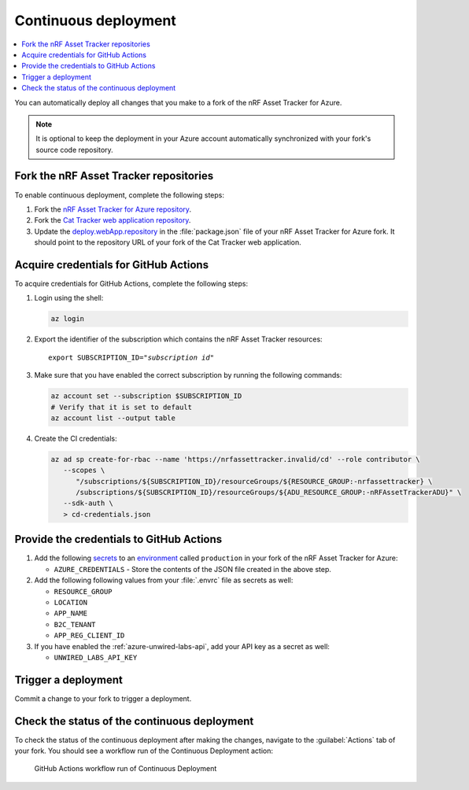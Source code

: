 .. _azure-continuous-deployment:

Continuous deployment
#####################

.. contents::
   :local:
   :depth: 2

You can automatically deploy all changes that you make to a fork of the nRF Asset Tracker for Azure.

.. note::

   It is optional to keep the deployment in your Azure account automatically synchronized with your fork's source code repository.

Fork the nRF Asset Tracker repositories
***************************************

To enable continuous deployment, complete the following steps:

1. Fork the `nRF Asset Tracker for Azure repository <https://github.com/NordicSemiconductor/asset-tracker-cloud-azure-js>`_.

#. Fork the `Cat Tracker web application repository <https://github.com/NordicSemiconductor/asset-tracker-cloud-app-js>`_.

#. Update the `deploy.webApp.repository <https://github.com/NordicSemiconductor/asset-tracker-cloud-azure-js/blob/fd3777cde331286faf10e481bdf1a30327882008/package.json#L111>`_ in the :file:`package.json` file of your nRF Asset Tracker for Azure fork. It should point to the repository URL of your fork of the Cat Tracker web application.

Acquire credentials for GitHub Actions
**************************************

To acquire credentials for GitHub Actions, complete the following steps:

1. Login using the shell:

   .. code-block:: bash

      az login

#. Export the identifier of the subscription which contains the nRF Asset Tracker resources:

   .. parsed-literal::
      :class: highlight

      export SUBSCRIPTION_ID="*subscription id*"

#. Make sure that you have enabled the correct subscription by running the following commands:

   .. code-block:: bash

      az account set --subscription $SUBSCRIPTION_ID
      # Verify that it is set to default
      az account list --output table

#. Create the CI credentials:

   .. code-block:: bash

      az ad sp create-for-rbac --name 'https://nrfassettracker.invalid/cd' --role contributor \
         --scopes \
            "/subscriptions/${SUBSCRIPTION_ID}/resourceGroups/${RESOURCE_GROUP:-nrfassettracker} \
            /subscriptions/${SUBSCRIPTION_ID}/resourceGroups/${ADU_RESOURCE_GROUP:-nRFAssetTrackerADU}" \
         --sdk-auth \
         > cd-credentials.json

Provide the credentials to GitHub Actions
*****************************************

1. Add the following `secrets <https://docs.github.com/en/rest/reference/actions#secrets>`_ to an `environment <https://docs.github.com/en/actions/reference/environments#creating-an-environment>`_ called ``production`` in your fork of the nRF Asset Tracker for Azure:

   * ``AZURE_CREDENTIALS`` - Store the contents of the JSON file created in the above step.
  
#. Add the following following values from your :file:`.envrc` file as secrets as well:

   * ``RESOURCE_GROUP``
   * ``LOCATION``
   * ``APP_NAME``
   * ``B2C_TENANT``
   * ``APP_REG_CLIENT_ID``

#. If you have enabled the :ref:`azure-unwired-labs-api`, add your API key as a secret as well:

   * ``UNWIRED_LABS_API_KEY``

Trigger a deployment
********************

Commit a change to your fork to trigger a deployment.

Check the status of the continuous deployment
*********************************************

To check the status of the continuous deployment after making the changes, navigate to the :guilabel:`Actions` tab of your fork.
You should see a workflow run of the Continuous Deployment action:

.. figure:: ./actions.png
   :alt: GitHub Actions workflow run of Continuous Deployment

   GitHub Actions workflow run of Continuous Deployment
